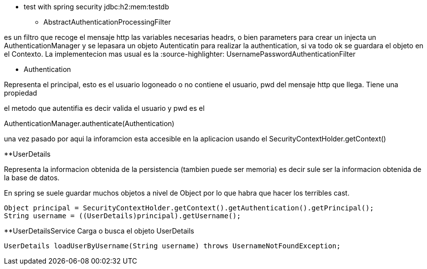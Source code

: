 
* test with spring security
jdbc:h2:mem:testdb

** AbstractAuthenticationProcessingFilter

es un filtro que recoge el mensaje http las variables necesarias headrs, o bien
parameters para crear un injecta un AuthenticationManager y se lepasara un 
objeto Autenticatin para realizar la authentication, si va todo ok se guardara
el objeto en el Contexto. La implementecion mas usual es la  
:source-highlighter: UsernamePasswordAuthenticationFilter

** Authentication

Representa el principal, esto es el usuario logoneado o no contiene el usuario, 
pwd del mensaje http que llega. Tiene una propiedad 

el metodo que autentifia es decir valida el usuario y pwd es el 

AuthenticationManager.authenticate(Authentication)

una vez pasado por aqui la inforamcion esta accesible en la aplicacion usando el 
SecurityContextHolder.getContext()

**UserDetails

Representa la informacion obtenida de la persistencia (tambien puede ser memoria)
es decir sule ser la informacion obtenida de la base de datos.

En spring se suele guardar muchos objetos a nivel de Object por lo que habra que 
hacer los terribles cast.
[soure,java]
----
Object principal = SecurityContextHolder.getContext().getAuthentication().getPrincipal();
String username = ((UserDetails)principal).getUsername();
----

**UserDetailsService
Carga o busca el objeto UserDetails
[source,java]
----
UserDetails loadUserByUsername(String username) throws UsernameNotFoundException;
----